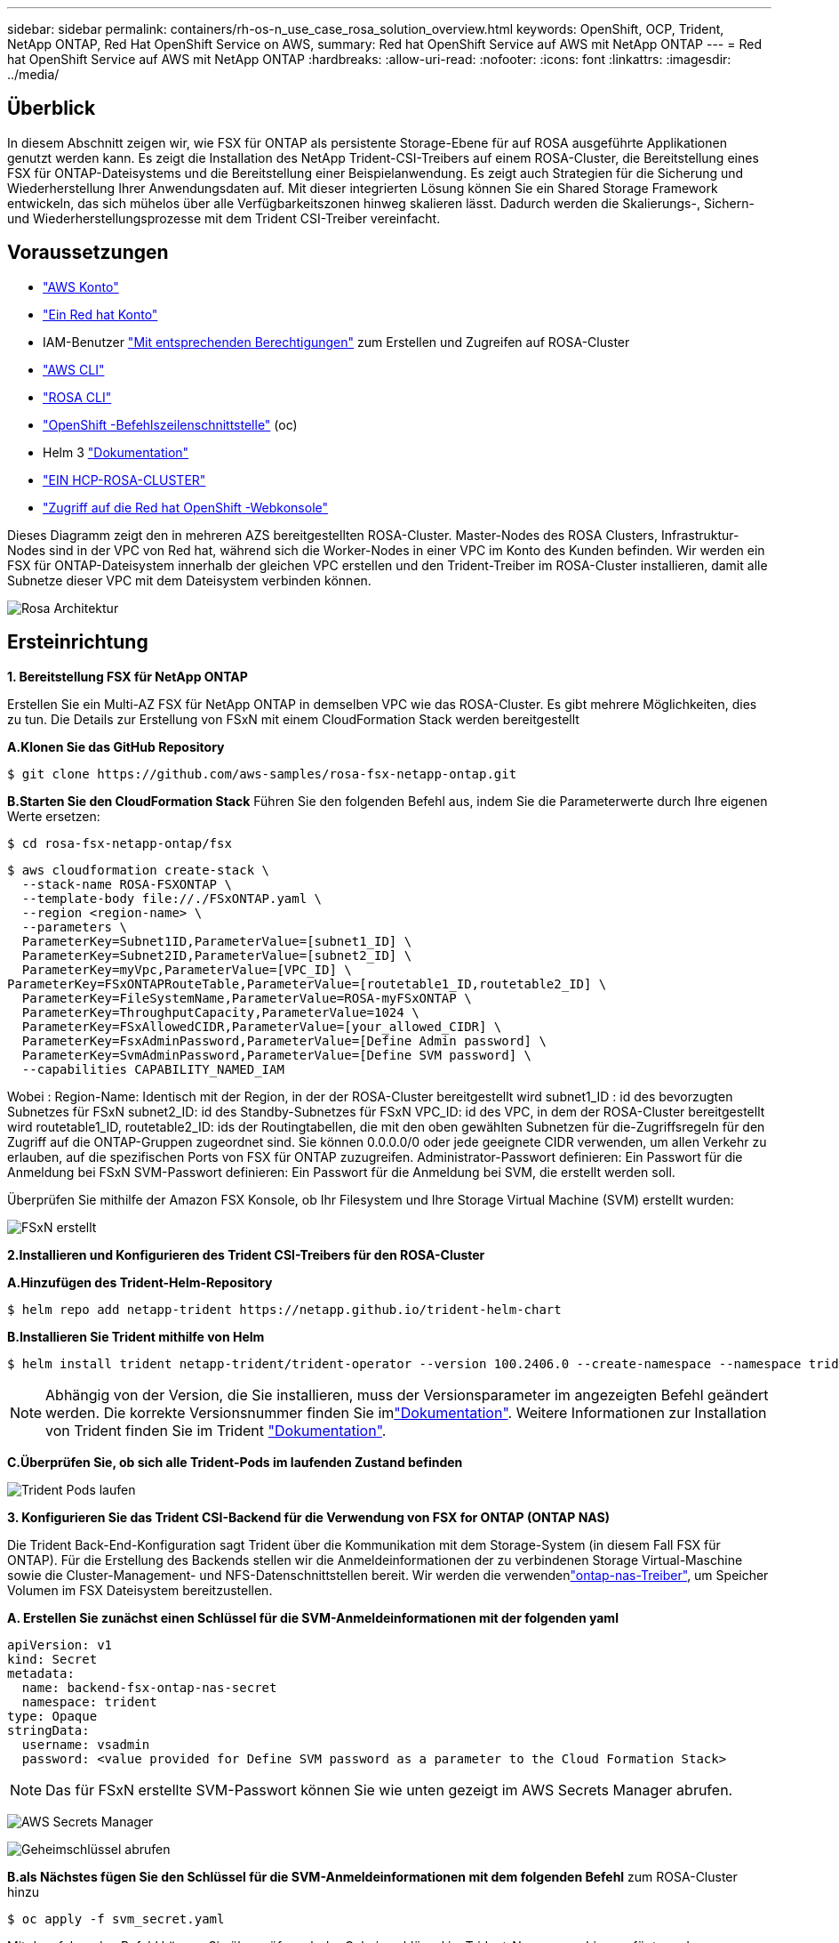 ---
sidebar: sidebar 
permalink: containers/rh-os-n_use_case_rosa_solution_overview.html 
keywords: OpenShift, OCP, Trident, NetApp ONTAP, Red Hat OpenShift Service on AWS, 
summary: Red hat OpenShift Service auf AWS mit NetApp ONTAP 
---
= Red hat OpenShift Service auf AWS mit NetApp ONTAP
:hardbreaks:
:allow-uri-read: 
:nofooter: 
:icons: font
:linkattrs: 
:imagesdir: ../media/




== Überblick

In diesem Abschnitt zeigen wir, wie FSX für ONTAP als persistente Storage-Ebene für auf ROSA ausgeführte Applikationen genutzt werden kann. Es zeigt die Installation des NetApp Trident-CSI-Treibers auf einem ROSA-Cluster, die Bereitstellung eines FSX für ONTAP-Dateisystems und die Bereitstellung einer Beispielanwendung. Es zeigt auch Strategien für die Sicherung und Wiederherstellung Ihrer Anwendungsdaten auf. Mit dieser integrierten Lösung können Sie ein Shared Storage Framework entwickeln, das sich mühelos über alle Verfügbarkeitszonen hinweg skalieren lässt. Dadurch werden die Skalierungs-, Sichern- und Wiederherstellungsprozesse mit dem Trident CSI-Treiber vereinfacht.



== Voraussetzungen

* link:https://signin.aws.amazon.com/signin?redirect_uri=https://portal.aws.amazon.com/billing/signup/resume&client_id=signup["AWS Konto"]
* link:https://console.redhat.com/["Ein Red hat Konto"]
* IAM-Benutzer link:https://www.rosaworkshop.io/rosa/1-account_setup/["Mit entsprechenden Berechtigungen"] zum Erstellen und Zugreifen auf ROSA-Cluster
* link:https://aws.amazon.com/cli/["AWS CLI"]
* link:https://console.redhat.com/openshift/downloads["ROSA CLI"]
* link:https://console.redhat.com/openshift/downloads["OpenShift -Befehlszeilenschnittstelle"] (oc)
* Helm 3 link:https://docs.aws.amazon.com/eks/latest/userguide/helm.html["Dokumentation"]
* link:https://docs.openshift.com/rosa/rosa_hcp/rosa-hcp-sts-creating-a-cluster-quickly.html["EIN HCP-ROSA-CLUSTER"]
* link:https://console.redhat.com/openshift/overview["Zugriff auf die Red hat OpenShift -Webkonsole"]


Dieses Diagramm zeigt den in mehreren AZS bereitgestellten ROSA-Cluster. Master-Nodes des ROSA Clusters, Infrastruktur-Nodes sind in der VPC von Red hat, während sich die Worker-Nodes in einer VPC im Konto des Kunden befinden. Wir werden ein FSX für ONTAP-Dateisystem innerhalb der gleichen VPC erstellen und den Trident-Treiber im ROSA-Cluster installieren, damit alle Subnetze dieser VPC mit dem Dateisystem verbinden können.

image:redhat_openshift_container_rosa_image1.png["Rosa Architektur"]



== Ersteinrichtung

**1. Bereitstellung FSX für NetApp ONTAP**

Erstellen Sie ein Multi-AZ FSX für NetApp ONTAP in demselben VPC wie das ROSA-Cluster. Es gibt mehrere Möglichkeiten, dies zu tun. Die Details zur Erstellung von FSxN mit einem CloudFormation Stack werden bereitgestellt

**A.Klonen Sie das GitHub Repository**

[source]
----
$ git clone https://github.com/aws-samples/rosa-fsx-netapp-ontap.git
----
**B.Starten Sie den CloudFormation Stack** Führen Sie den folgenden Befehl aus, indem Sie die Parameterwerte durch Ihre eigenen Werte ersetzen:

[source]
----
$ cd rosa-fsx-netapp-ontap/fsx
----
[source]
----
$ aws cloudformation create-stack \
  --stack-name ROSA-FSXONTAP \
  --template-body file://./FSxONTAP.yaml \
  --region <region-name> \
  --parameters \
  ParameterKey=Subnet1ID,ParameterValue=[subnet1_ID] \
  ParameterKey=Subnet2ID,ParameterValue=[subnet2_ID] \
  ParameterKey=myVpc,ParameterValue=[VPC_ID] \
ParameterKey=FSxONTAPRouteTable,ParameterValue=[routetable1_ID,routetable2_ID] \
  ParameterKey=FileSystemName,ParameterValue=ROSA-myFSxONTAP \
  ParameterKey=ThroughputCapacity,ParameterValue=1024 \
  ParameterKey=FSxAllowedCIDR,ParameterValue=[your_allowed_CIDR] \
  ParameterKey=FsxAdminPassword,ParameterValue=[Define Admin password] \
  ParameterKey=SvmAdminPassword,ParameterValue=[Define SVM password] \
  --capabilities CAPABILITY_NAMED_IAM
----
Wobei : Region-Name: Identisch mit der Region, in der der ROSA-Cluster bereitgestellt wird subnet1_ID : id des bevorzugten Subnetzes für FSxN subnet2_ID: id des Standby-Subnetzes für FSxN VPC_ID: id des VPC, in dem der ROSA-Cluster bereitgestellt wird routetable1_ID, routetable2_ID: ids der Routingtabellen, die mit den oben gewählten Subnetzen für die-Zugriffsregeln für den Zugriff auf die ONTAP-Gruppen zugeordnet sind. Sie können 0.0.0.0/0 oder jede geeignete CIDR verwenden, um allen Verkehr zu erlauben, auf die spezifischen Ports von FSX für ONTAP zuzugreifen. Administrator-Passwort definieren: Ein Passwort für die Anmeldung bei FSxN SVM-Passwort definieren: Ein Passwort für die Anmeldung bei SVM, die erstellt werden soll.

Überprüfen Sie mithilfe der Amazon FSX Konsole, ob Ihr Filesystem und Ihre Storage Virtual Machine (SVM) erstellt wurden:

image:redhat_openshift_container_rosa_image2.png["FSxN erstellt"]

**2.Installieren und Konfigurieren des Trident CSI-Treibers für den ROSA-Cluster**

**A.Hinzufügen des Trident-Helm-Repository**

[source]
----
$ helm repo add netapp-trident https://netapp.github.io/trident-helm-chart
----
**B.Installieren Sie Trident mithilfe von Helm**

[source]
----
$ helm install trident netapp-trident/trident-operator --version 100.2406.0 --create-namespace --namespace trident
----

NOTE: Abhängig von der Version, die Sie installieren, muss der Versionsparameter im angezeigten Befehl geändert werden. Die korrekte Versionsnummer finden Sie imlink:https://docs.netapp.com/us-en/trident/trident-get-started/kubernetes-deploy-helm.html["Dokumentation"]. Weitere Informationen zur Installation von Trident finden Sie im Trident link:https://docs.netapp.com/us-en/trident/trident-get-started/kubernetes-deploy.html["Dokumentation"].

**C.Überprüfen Sie, ob sich alle Trident-Pods im laufenden Zustand befinden**

image:redhat_openshift_container_rosa_image3.png["Trident Pods laufen"]

**3. Konfigurieren Sie das Trident CSI-Backend für die Verwendung von FSX for ONTAP (ONTAP NAS)**

Die Trident Back-End-Konfiguration sagt Trident über die Kommunikation mit dem Storage-System (in diesem Fall FSX für ONTAP). Für die Erstellung des Backends stellen wir die Anmeldeinformationen der zu verbindenen Storage Virtual-Maschine sowie die Cluster-Management- und NFS-Datenschnittstellen bereit. Wir werden die verwendenlink:https://docs.netapp.com/us-en/trident/trident-use/ontap-nas.html["ontap-nas-Treiber"], um Speicher Volumen im FSX Dateisystem bereitzustellen.

**A. Erstellen Sie zunächst einen Schlüssel für die SVM-Anmeldeinformationen mit der folgenden yaml**

[source]
----
apiVersion: v1
kind: Secret
metadata:
  name: backend-fsx-ontap-nas-secret
  namespace: trident
type: Opaque
stringData:
  username: vsadmin
  password: <value provided for Define SVM password as a parameter to the Cloud Formation Stack>
----

NOTE: Das für FSxN erstellte SVM-Passwort können Sie wie unten gezeigt im AWS Secrets Manager abrufen.

image:redhat_openshift_container_rosa_image4.png["AWS Secrets Manager"]

image:redhat_openshift_container_rosa_image5.png["Geheimschlüssel abrufen"]

**B.als Nächstes fügen Sie den Schlüssel für die SVM-Anmeldeinformationen mit dem folgenden Befehl** zum ROSA-Cluster hinzu

[source]
----
$ oc apply -f svm_secret.yaml
----
Mit dem folgenden Befehl können Sie überprüfen, ob der Geheimschlüssel im Trident-Namespace hinzugefügt wurde

[source]
----
$ oc get secrets -n trident |grep backend-fsx-ontap-nas-secret
----
image:redhat_openshift_container_rosa_image6.png["Secret angewendet"]

**c. Erstellen Sie als nächstes das Backend-Objekt** dafür, gehen Sie in das **fsx** Verzeichnis Ihres geklonten Git-Repository. Öffnen Sie die Datei Backend-ONTAP-nas.yaml. Ersetzen Sie folgendes: **ManagementLIF** mit dem Management DNS-Namen **dataLIF** mit dem NFS DNS-Namen der Amazon FSX svm und **svm** mit dem svm-Namen. Erstellen Sie das Backend-Objekt mit dem folgenden Befehl.

Erstellen Sie das Backend-Objekt mit dem folgenden Befehl.

[source]
----
$ oc apply -f backend-ontap-nas.yaml
----

NOTE: Wie in der Abbildung unten gezeigt, erhalten Sie den Management-DNS-Namen, den NFS-DNS-Namen und den SVM-Namen von der Amazon FSX-Konsole

image:redhat_openshift_container_rosa_image7.png["Holen Sie sich das Leben"]

**D. Führen Sie nun den folgenden Befehl aus, um zu überprüfen, ob das Backend-Objekt erstellt wurde und Phase „gebunden“ und Status „erfolgreich“ anzeigt.**

image:redhat_openshift_container_rosa_image8.png["Erstellen Sie das Backend"]

**4. Storage Class** erstellen Nachdem nun das Trident-Backend konfiguriert ist, können Sie eine Kubernetes-Storage-Klasse erstellen, um das Backend zu verwenden. Storage-Klasse ist ein Ressourcenobjekt, das dem Cluster zur Verfügung gestellt wird. Es beschreibt und klassifiziert den Speichertyp, den Sie für eine Anwendung anfordern können.

**A. Überprüfen Sie die Datei Storage-class-csi-nas.yaml im fsx-Ordner.**

[source]
----
apiVersion: storage.k8s.io/v1
kind: StorageClass
metadata:
  name: trident-csi
provisioner: csi.trident.netapp.io
parameters:
  backendType: "ontap-nas"
  fsType: "ext4"
allowVolumeExpansion: True
reclaimPolicy: Retain
----
**B. Erstellen Sie eine Storage-Klasse im ROSA-Cluster, und überprüfen Sie, ob die Trident-csi-Storage-Klasse erstellt wurde.**

image:redhat_openshift_container_rosa_image9.png["Erstellen Sie das Backend"]

Damit ist die Installation des Trident-CSI-Treibers und dessen Anbindung an das Dateisystem FSX for ONTAP abgeschlossen. Jetzt können Sie eine Beispielanwendung für PostgreSQL Stateful auf ROSA mit Dateivolumes auf FSX für ONTAP implementieren.

**c. Vergewissern Sie sich, dass keine VES und VES mit der Trident-csi-Storage-Klasse erstellt wurden.**

image:redhat_openshift_container_rosa_image10.png["Keine VES mit Trident"]

**D. Überprüfen Sie, ob Anwendungen PV mit Trident CSI erstellen können.**

Erstellen Sie eine PVC mit der Datei pvc-Trident.yaml, die im Ordner **fsx** enthalten ist.

[source]
----
pvc-trident.yaml
kind: PersistentVolumeClaim
apiVersion: v1
metadata:
  name: basic
spec:
  accessModes:
    - ReadWriteMany
  resources:
    requests:
      storage: 10Gi
  storageClassName: trident-csi
----
 You can issue the following commands to create a pvc and verify that it has been created.
image:redhat_openshift_container_rosa_image11.png["Test-PVC mit Trident erstellen"]

**5. Stellen Sie eine Beispielanwendung für PostgreSQL Stateful bereit**

**A. Verwenden Sie Helm, um postgresql** zu installieren

[source]
----
$ helm install postgresql bitnami/postgresql -n postgresql --create-namespace
----
image:redhat_openshift_container_rosa_image12.png["Installieren Sie postgresql"]

**B. Überprüfen Sie, ob der Anwendungspod ausgeführt wird und eine PVC und ein PV für die Anwendung erstellt werden.**

image:redhat_openshift_container_rosa_image13.png["postgresql-Pods"]

image:redhat_openshift_container_rosa_image14.png["postgresql pvc"]

image:redhat_openshift_container_rosa_image15.png["postgresql pv"]

**c. PostgreSQL-Client implementieren**

**Verwenden Sie den folgenden Befehl, um das Passwort für den postgresql Server zu erhalten, der installiert wurde.**

[source]
----
$ export POSTGRES_PASSWORD=$(kubectl get secret --namespace postgresql postgresql -o jsoata.postgres-password}" | base64 -d)
----
**Verwenden Sie den folgenden Befehl, um einen postgresql-Client auszuführen und mit dem Passwort** eine Verbindung zum Server herzustellen

[source]
----
$ kubectl run postgresql-client --rm --tty -i --restart='Never' --namespace postgresql --image docker.io/bitnami/postgresql:16.2.0-debian-11-r1 --env="PGPASSWORD=$POSTGRES_PASSWORD" \
> --command -- psql --host postgresql -U postgres -d postgres -p 5432
----
image:redhat_openshift_container_rosa_image16.png["postgresql-Client"]

**D. Erstellen Sie eine Datenbank und eine Tabelle. Erstellen Sie ein Schema für die Tabelle und fügen Sie 2 Datenzeilen in die Tabelle ein.**

image:redhat_openshift_container_rosa_image17.png["postgresql-Tabelle,Schema,Zeilen"]

image:redhat_openshift_container_rosa_image18.png["postgresql-Row1"]

image:redhat_openshift_container_rosa_image19.png["postgresql-Ruder2"]
